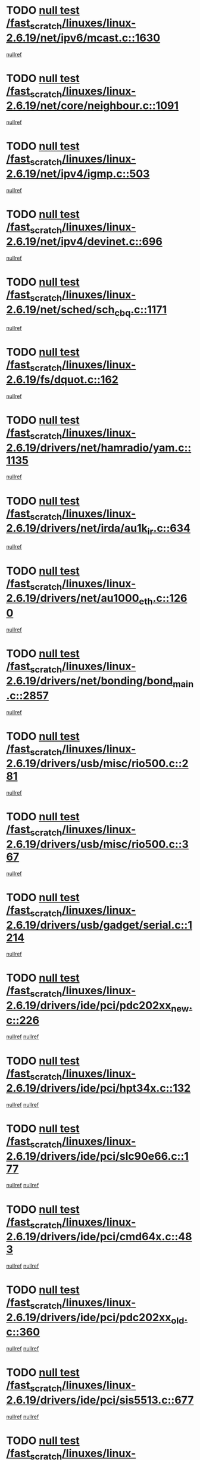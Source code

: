 * TODO [[view:/fast_scratch/linuxes/linux-2.6.19/net/ipv6/mcast.c::face=ovl-face1::linb=1630::colb=6::cole=9][null test /fast_scratch/linuxes/linux-2.6.19/net/ipv6/mcast.c::1630]]
[[view:/fast_scratch/linuxes/linux-2.6.19/net/ipv6/mcast.c::face=ovl-face2::linb=1632::colb=40::cole=44][nullref]]
* TODO [[view:/fast_scratch/linuxes/linux-2.6.19/net/core/neighbour.c::face=ovl-face1::linb=1091::colb=6::cole=8][null test /fast_scratch/linuxes/linux-2.6.19/net/core/neighbour.c::1091]]
[[view:/fast_scratch/linuxes/linux-2.6.19/net/core/neighbour.c::face=ovl-face2::linb=1092::colb=19::cole=26][nullref]]
* TODO [[view:/fast_scratch/linuxes/linux-2.6.19/net/ipv4/igmp.c::face=ovl-face1::linb=503::colb=6::cole=9][null test /fast_scratch/linuxes/linux-2.6.19/net/ipv4/igmp.c::503]]
[[view:/fast_scratch/linuxes/linux-2.6.19/net/ipv4/igmp.c::face=ovl-face2::linb=505::colb=42::cole=46][nullref]]
* TODO [[view:/fast_scratch/linuxes/linux-2.6.19/net/ipv4/devinet.c::face=ovl-face1::linb=696::colb=7::cole=10][null test /fast_scratch/linuxes/linux-2.6.19/net/ipv4/devinet.c::696]]
[[view:/fast_scratch/linuxes/linux-2.6.19/net/ipv4/devinet.c::face=ovl-face2::linb=698::colb=21::cole=29][nullref]]
* TODO [[view:/fast_scratch/linuxes/linux-2.6.19/net/sched/sch_cbq.c::face=ovl-face1::linb=1171::colb=5::cole=10][null test /fast_scratch/linuxes/linux-2.6.19/net/sched/sch_cbq.c::1171]]
[[view:/fast_scratch/linuxes/linux-2.6.19/net/sched/sch_cbq.c::face=ovl-face2::linb=1172::colb=50::cole=57][nullref]]
* TODO [[view:/fast_scratch/linuxes/linux-2.6.19/fs/dquot.c::face=ovl-face1::linb=162::colb=6::cole=11][null test /fast_scratch/linuxes/linux-2.6.19/fs/dquot.c::162]]
[[view:/fast_scratch/linuxes/linux-2.6.19/fs/dquot.c::face=ovl-face2::linb=172::colb=78::cole=85][nullref]]
* TODO [[view:/fast_scratch/linuxes/linux-2.6.19/drivers/net/hamradio/yam.c::face=ovl-face1::linb=1135::colb=7::cole=10][null test /fast_scratch/linuxes/linux-2.6.19/drivers/net/hamradio/yam.c::1135]]
[[view:/fast_scratch/linuxes/linux-2.6.19/drivers/net/hamradio/yam.c::face=ovl-face2::linb=1137::colb=15::cole=19][nullref]]
* TODO [[view:/fast_scratch/linuxes/linux-2.6.19/drivers/net/irda/au1k_ir.c::face=ovl-face1::linb=634::colb=5::cole=8][null test /fast_scratch/linuxes/linux-2.6.19/drivers/net/irda/au1k_ir.c::634]]
[[view:/fast_scratch/linuxes/linux-2.6.19/drivers/net/irda/au1k_ir.c::face=ovl-face2::linb=635::colb=50::cole=54][nullref]]
* TODO [[view:/fast_scratch/linuxes/linux-2.6.19/drivers/net/au1000_eth.c::face=ovl-face1::linb=1260::colb=5::cole=8][null test /fast_scratch/linuxes/linux-2.6.19/drivers/net/au1000_eth.c::1260]]
[[view:/fast_scratch/linuxes/linux-2.6.19/drivers/net/au1000_eth.c::face=ovl-face2::linb=1261::colb=50::cole=54][nullref]]
* TODO [[view:/fast_scratch/linuxes/linux-2.6.19/drivers/net/bonding/bond_main.c::face=ovl-face1::linb=2857::colb=6::cole=11][null test /fast_scratch/linuxes/linux-2.6.19/drivers/net/bonding/bond_main.c::2857]]
[[view:/fast_scratch/linuxes/linux-2.6.19/drivers/net/bonding/bond_main.c::face=ovl-face2::linb=2867::colb=21::cole=24][nullref]]
* TODO [[view:/fast_scratch/linuxes/linux-2.6.19/drivers/usb/misc/rio500.c::face=ovl-face1::linb=281::colb=13::cole=16][null test /fast_scratch/linuxes/linux-2.6.19/drivers/usb/misc/rio500.c::281]]
[[view:/fast_scratch/linuxes/linux-2.6.19/drivers/usb/misc/rio500.c::face=ovl-face2::linb=285::colb=12::cole=16][nullref]]
* TODO [[view:/fast_scratch/linuxes/linux-2.6.19/drivers/usb/misc/rio500.c::face=ovl-face1::linb=367::colb=13::cole=16][null test /fast_scratch/linuxes/linux-2.6.19/drivers/usb/misc/rio500.c::367]]
[[view:/fast_scratch/linuxes/linux-2.6.19/drivers/usb/misc/rio500.c::face=ovl-face2::linb=371::colb=12::cole=16][nullref]]
* TODO [[view:/fast_scratch/linuxes/linux-2.6.19/drivers/usb/gadget/serial.c::face=ovl-face1::linb=1214::colb=5::cole=9][null test /fast_scratch/linuxes/linux-2.6.19/drivers/usb/gadget/serial.c::1214]]
[[view:/fast_scratch/linuxes/linux-2.6.19/drivers/usb/gadget/serial.c::face=ovl-face2::linb=1216::colb=9::cole=17][nullref]]
* TODO [[view:/fast_scratch/linuxes/linux-2.6.19/drivers/ide/pci/pdc202xx_new.c::face=ovl-face1::linb=226::colb=5::cole=7][null test /fast_scratch/linuxes/linux-2.6.19/drivers/ide/pci/pdc202xx_new.c::226]]
[[view:/fast_scratch/linuxes/linux-2.6.19/drivers/ide/pci/pdc202xx_new.c::face=ovl-face2::linb=235::colb=17::cole=27][nullref]]
[[view:/fast_scratch/linuxes/linux-2.6.19/drivers/ide/pci/pdc202xx_new.c::face=ovl-face2::linb=235::colb=41::cole=52][nullref]]
* TODO [[view:/fast_scratch/linuxes/linux-2.6.19/drivers/ide/pci/hpt34x.c::face=ovl-face1::linb=132::colb=5::cole=7][null test /fast_scratch/linuxes/linux-2.6.19/drivers/ide/pci/hpt34x.c::132]]
[[view:/fast_scratch/linuxes/linux-2.6.19/drivers/ide/pci/hpt34x.c::face=ovl-face2::linb=145::colb=17::cole=27][nullref]]
[[view:/fast_scratch/linuxes/linux-2.6.19/drivers/ide/pci/hpt34x.c::face=ovl-face2::linb=145::colb=41::cole=52][nullref]]
* TODO [[view:/fast_scratch/linuxes/linux-2.6.19/drivers/ide/pci/slc90e66.c::face=ovl-face1::linb=177::colb=5::cole=7][null test /fast_scratch/linuxes/linux-2.6.19/drivers/ide/pci/slc90e66.c::177]]
[[view:/fast_scratch/linuxes/linux-2.6.19/drivers/ide/pci/slc90e66.c::face=ovl-face2::linb=186::colb=17::cole=27][nullref]]
[[view:/fast_scratch/linuxes/linux-2.6.19/drivers/ide/pci/slc90e66.c::face=ovl-face2::linb=186::colb=41::cole=52][nullref]]
* TODO [[view:/fast_scratch/linuxes/linux-2.6.19/drivers/ide/pci/cmd64x.c::face=ovl-face1::linb=483::colb=6::cole=8][null test /fast_scratch/linuxes/linux-2.6.19/drivers/ide/pci/cmd64x.c::483]]
[[view:/fast_scratch/linuxes/linux-2.6.19/drivers/ide/pci/cmd64x.c::face=ovl-face2::linb=492::colb=17::cole=27][nullref]]
[[view:/fast_scratch/linuxes/linux-2.6.19/drivers/ide/pci/cmd64x.c::face=ovl-face2::linb=492::colb=41::cole=52][nullref]]
* TODO [[view:/fast_scratch/linuxes/linux-2.6.19/drivers/ide/pci/pdc202xx_old.c::face=ovl-face1::linb=360::colb=5::cole=7][null test /fast_scratch/linuxes/linux-2.6.19/drivers/ide/pci/pdc202xx_old.c::360]]
[[view:/fast_scratch/linuxes/linux-2.6.19/drivers/ide/pci/pdc202xx_old.c::face=ovl-face2::linb=369::colb=17::cole=27][nullref]]
[[view:/fast_scratch/linuxes/linux-2.6.19/drivers/ide/pci/pdc202xx_old.c::face=ovl-face2::linb=369::colb=41::cole=52][nullref]]
* TODO [[view:/fast_scratch/linuxes/linux-2.6.19/drivers/ide/pci/sis5513.c::face=ovl-face1::linb=677::colb=5::cole=7][null test /fast_scratch/linuxes/linux-2.6.19/drivers/ide/pci/sis5513.c::677]]
[[view:/fast_scratch/linuxes/linux-2.6.19/drivers/ide/pci/sis5513.c::face=ovl-face2::linb=686::colb=17::cole=27][nullref]]
[[view:/fast_scratch/linuxes/linux-2.6.19/drivers/ide/pci/sis5513.c::face=ovl-face2::linb=686::colb=41::cole=52][nullref]]
* TODO [[view:/fast_scratch/linuxes/linux-2.6.19/drivers/scsi/ips.c::face=ovl-face1::linb=3370::colb=6::cole=19][null test /fast_scratch/linuxes/linux-2.6.19/drivers/scsi/ips.c::3370]]
[[view:/fast_scratch/linuxes/linux-2.6.19/drivers/scsi/ips.c::face=ovl-face2::linb=3389::colb=24::cole=38][nullref]]
* TODO [[view:/fast_scratch/linuxes/linux-2.6.19/drivers/scsi/ips.c::face=ovl-face1::linb=3370::colb=6::cole=19][null test /fast_scratch/linuxes/linux-2.6.19/drivers/scsi/ips.c::3370]]
[[view:/fast_scratch/linuxes/linux-2.6.19/drivers/scsi/ips.c::face=ovl-face2::linb=3422::colb=13::cole=28][nullref]]
* TODO [[view:/fast_scratch/linuxes/linux-2.6.19/drivers/char/epca.c::face=ovl-face1::linb=1758::colb=44::cole=46][null test /fast_scratch/linuxes/linux-2.6.19/drivers/char/epca.c::1758]]
[[view:/fast_scratch/linuxes/linux-2.6.19/drivers/char/epca.c::face=ovl-face2::linb=1761::colb=12::cole=19][nullref]]
* TODO [[view:/fast_scratch/linuxes/linux-2.6.19/drivers/md/dm-mpath.c::face=ovl-face1::linb=836::colb=6::cole=25][null test /fast_scratch/linuxes/linux-2.6.19/drivers/md/dm-mpath.c::836]]
[[view:/fast_scratch/linuxes/linux-2.6.19/drivers/md/dm-mpath.c::face=ovl-face2::linb=838::colb=30::cole=34][nullref]]
* TODO [[view:/fast_scratch/linuxes/linux-2.6.19/arch/ia64/kernel/palinfo.c::face=ovl-face1::linb=820::colb=5::cole=9][null test /fast_scratch/linuxes/linux-2.6.19/arch/ia64/kernel/palinfo.c::820]]
[[view:/fast_scratch/linuxes/linux-2.6.19/arch/ia64/kernel/palinfo.c::face=ovl-face2::linb=822::colb=8::cole=11][nullref]]
* TODO [[view:/fast_scratch/linuxes/linux-2.6.19/arch/mips/mm/tlb-r3k.c::face=ovl-face1::linb=163::colb=6::cole=9][null test /fast_scratch/linuxes/linux-2.6.19/arch/mips/mm/tlb-r3k.c::163]]
[[view:/fast_scratch/linuxes/linux-2.6.19/arch/mips/mm/tlb-r3k.c::face=ovl-face2::linb=168::colb=57::cole=62][nullref]]
* TODO [[view:/fast_scratch/linuxes/linux-2.6.19/arch/h8300/kernel/ints.c::face=ovl-face1::linb=175::colb=6::cole=19][null test /fast_scratch/linuxes/linux-2.6.19/arch/h8300/kernel/ints.c::175]]
[[view:/fast_scratch/linuxes/linux-2.6.19/arch/h8300/kernel/ints.c::face=ovl-face2::linb=177::colb=29::cole=36][nullref]]
* TODO [[view:/fast_scratch/linuxes/linux-2.6.19/arch/sparc/kernel/sun4d_irq.c::face=ovl-face1::linb=178::colb=5::cole=11][null test /fast_scratch/linuxes/linux-2.6.19/arch/sparc/kernel/sun4d_irq.c::178]]
[[view:/fast_scratch/linuxes/linux-2.6.19/arch/sparc/kernel/sun4d_irq.c::face=ovl-face2::linb=181::colb=21::cole=25][nullref]]

